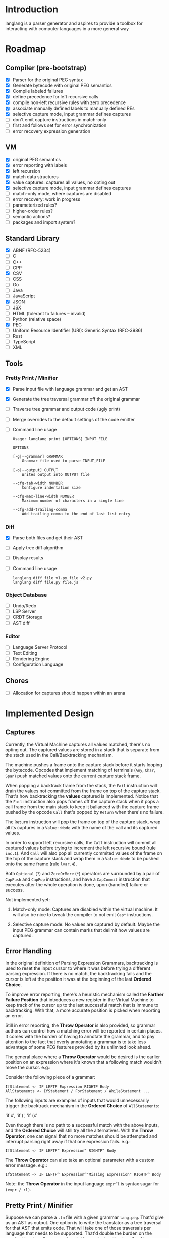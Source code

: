 * Introduction

  langlang is a parser generator and aspires to provide a toolbox for
  interacting with computer languages in a more general way

* Roadmap
** Compiler (pre-bootstrap)
   * [X] Parser for the original PEG syntax
   * [X] Generate bytecode with original PEG semantics
   * [X] Compile labeled failures
   * [X] define precedence for left recursive calls
   * [X] compile non-left recursive rules with zero precedence
   * [X] associate manually defined labels to manually defined REs
   * [X] selective capture mode, input grammar defines captures
   * [ ] don't emit capture instructions in match-only
   * [ ] first and follows set for error synchronization
   * [ ] error recovery expression generation
** VM
   * [X] original PEG semantics
   * [X] error reporting with labels
   * [X] left recursion
   * [X] match data structures
   * [X] value captures: captures all values, no opting out
   * [X] selective capture mode, input grammar defines captures
   * [ ] match-only mode, where captures are disabled
   * [-] error recovery: work in progress
   * [ ] parameterized rules?
   * [ ] higher-order rules?
   * [ ] semantic actions?
   * [ ] packages and import system?
** Standard Library
   * [X] ABNF (RFC-5234)
   * [ ] C
   * [ ] C++
   * [ ] CPP
   * [X] CSV
   * [ ] CSS
   * [ ] Go
   * [ ] Java
   * [ ] JavaScript
   * [X] JSON
   * [ ] JSX
   * [ ] HTML (tolerant to failures -- invalid)
   * [ ] Python (relative space)
   * [X] PEG
   * [ ] Uniform Resource Identifier (URI): Generic Syntax (RFC-3986)
   * [ ] Rust
   * [ ] TypeScript
   * [ ] XML
** Tools
*** Pretty Print / Minifier
   * [X] Parse input file with language grammar and get an AST
   * [X] Generate the tree traversal grammar off the original grammar
   * [ ] Traverse tree grammar and output code (ugly print)
   * [ ] Merge overrides to the default settings of the code emitter
   * [ ] Command line usage

     #+begin_src text
       Usage: langlang print [OPTIONS] INPUT_FILE

       OPTIONS

       [-g|--grammar] GRAMMAR
           Grammar file used to parse INPUT_FILE

       [-o|--output] OUTPUT
           Writes output into OUTPUT file

       --cfg-tab-width NUMBER
           Configure indentation size

       --cfg-max-line-width NUMBER
           Maximum number of characters in a single line

       --cfg-add-trailing-comma
           Add trailing comma to the end of last list entry
     #+end_src
*** Diff
   * [X] Parse both files and get their AST
   * [ ] Apply tree diff algorithm
   * [ ] Display results
   * [ ] Command line usage

      #+begin_src shell
      langlang diff file_v1.py file_v2.py
      langlang diff file.py file.js
      #+end_src
*** Object Database
   * [ ] Undo/Redo
   * [ ] LSP Server
   * [ ] CRDT Storage
   * [ ] AST diff
*** Editor
   * [ ] Language Server Protocol
   * [ ] Text Editing
   * [ ] Rendering Engine
   * [ ] Configuration Language
** Chores
   * [ ] Allocation for captures should happen within an arena
* Implemented Design
** Captures

   Currently, the Virtual Machine captures all values matched, there's
   no opting out.  The captured values are stored in a stack that is
   separate from the stack used in the Call/Backtracking mechanism.

   The machine pushes a frame onto the capture stack before it starts
   looping the bytecode.  Opcodes that implement matching of terminals
   (~Any~, ~Char~, ~Span~) push matched values onto the current
   capture stack frame.

   When popping a backtrack frame from the stack, the ~Fail~
   instruction will drain the values not committed from the frame on
   top of the capture stack.  That's how backtracking the *values*
   captured is implemented.  Notice that the ~Fail~ instruction also
   pops frames off the capture stack when it pops a call frame from
   the main stack to keep it ballanced with the capture frame pushed
   by the opcode ~Call~ that's popped by ~Return~ when there's no
   failure.

   The ~Return~ instruction will pop the frame on top of the capture
   stack, wrap all its captures in a ~Value::Node~ with the name of
   the call and its captured values.

   In order to support left recursive calls, the ~Call~ instruction
   will commit all captured values before trying to increment the left
   recursive bound (rule ~inc.1~).  And ~Call~ will also pop all
   currently commited values of the frame on the top of the capture
   stack and wrap them in a ~Value::Node~ to be pushed onto the same
   frame (rule ~lvar.4~).

   Both ~Optional~ (~?~) and ~ZeroOrMore~ (~*~) operators are
   surrounded by a pair of ~CapPush~ and ~CapPop~ instructions, and
   have a ~CapCommit~ instruction that executes after the whole
   operation is done, upon (handled) failure or success.

   Not implemented yet:

   1. Match-only mode: Captures are disabled within the virtual
      machine.  It will also be nice to tweak the compiler to not emit
      ~Cap*~ instructions.

   2. Selective capture mode: No values are captured by default.
      Maybe the input PEG grammar can contain marks that delimit how
      values are captured.

** Error Handling

   In the original definition of Parsing Expression Grammars,
   backtracking is used to reset the input cursor to where it was
   before trying a different parsing expression.  If there is no
   match, the backtracking fails and the cursor is left at the
   position it was at the beginning of the last *Ordered Choice*.

   To improve error reporting, there's a heuristic mechanism called
   the *Farther Failure Position* that introduces a new register in
   the Virtual Machine to keep track of the cursor up to the last
   successful match that is immune to backtracking.  With that, a more
   accurate position is picked when reporting an error.

   Still in error reporting, the *Throw Operator* is also provided, so
   grammar authors can control how a matching error will be reported
   in certain places.  It comes with the burden of having to annotate
   the grammar, and to pay attention to the fact that overly
   annotating a grammar is to take less advantage of some PEG features
   provided by its unlimited look ahead.

   The general place where a *Throw Operator* would be desired is the
   earlier position on an expression where it's known that a following
   match wouldn't move the cursor. e.g.:

   Consider the following piece of a grammar:

   #+begin_src peg
     IfStatement <- IF LEFTP Expression RIGHTP Body
     AllStatements <- IfStatement / ForStatement / WhileStatement ...
   #+end_src

   The following inputs are examples of inputs that would
   unnecessarily trigger the backtrack mechanism in the *Ordered
   Choice* of ~AllStatements~:

     'if x', 'if (', 'if (x'

   Even though there is no path to a successful match with the above
   inputs, and the *Ordered Choice* will still try all the
   alternatives.  With the *Throw Operator*, one can signal that no
   more matches should be attempted and interrupt parsing right away
   if that one expression fails.  e.g.:

   #+begin_src peg
     IfStatement <- IF LEFTP^ Expression^ RIGHTP^ Body
   #+end_src

   The *Throw Operator* can also take an optional parameter with a
   custom error message. e.g.:

   #+begin_src peg
     IfStatement <- IF LEFTP^ Expression^"Missing Expression" RIGHTP^ Body
   #+end_src

   Note: the *Throw Operator* in the input language ~expr^l~ is syntax
   sugar for ~(expr / ⇑l)~.

** Pretty Print / Minifier

   Suppose we can parse a ~.ln~ file with a given grammar ~lang.peg~.
   That'd give us an AST as output.  One option is to write the
   translator as a tree traversal for that AST that emits code.  That
   will take one of those traversals per language that needs to be
   supported.  That'd double the burden on the user's side, since
   there was already the need of putting together the language
   grammar.

   In order to automate some of the process, one could maybe take the
   ~lang.peg~ file as input and produce a ~lang.translator.peg~, in
   which rules that *output* trees would be translated into rules that
   could also take structured data as *input*.  Take the following
   rules as an example:

   #+begin_src peg
   Program    <- _ Statement+ EndOfFile
   Statement  <- IfStm / WhileStm / AssignStm / Expression
   AssignStm  <- Identifier EQ Expression
   IfStm      <- IF PAROP Expression PARCL Body
   WhileStm   <- WHILE PAROP Expression PARCL Body
   Body       <- Statement / (CUROP Statement* CURCL)
   # (...)
   IF         <- 'if'    _
   WHILE      <- 'while' _
   EQ         <- 'eq'    _
   PAROP      <- '('     _
   PARCL      <- ')'     _
   CUROP      <- '{'     _
   CURCL      <- '}'     _
   # (...)
   #+end_src

   The following output would be generated:

   #+begin_src peg
   Program    <- { "Program" _ Statement+ EndOfFile }
   Statement  <- { "Statement" IfStm / WhileStm / AssignStm / Expression }
   AssignStm  <- { "AssignStm" Identifier EQ Expression  }
   IfStm      <- { "IfStm" IF PAROP Expression PARCL Body }
   WhileStm   <- { "WhileStm" WHILE PAROP Expression PARCL Body }
   Body       <- { "Body" Statement / (CUROP Statement* CURCL) }
   # (...)
   IF         <- { "IF" Atom }
   WHILE      <- { "WHILE" Atom }
   EQ         <- { "EQ" Atom }
   PAROP      <- { "PAROP" Atom }
   PARCL      <- { "PARCL" Atom }
   CUROP      <- { "CUROP" Atom }
   CURCL      <- { "CURCL" Atom }
   # (...)
   Atom       <- !{ .* } .
   #+end_src

   With that, we'd know how to traverse any tree returned by the
   original ~lang.peg~.  We could then build a general traversal that
   walks down the tree, printing out what was matched.

   There is one type of information that is not available in the
   original grammar though.  The specifics of each language!  For
   example, in Python, default values for named arguments aren't
   supposed to have spaces surrounding the equal sign e.g.:

   #+begin_src python
   def complex(real, imag=0.0):
       return # (...)
   #+end_src

   But that's not the same as in JavaScript:

   #+begin_src javascript
   function multiply(a, b = 1) {
     return a * b;
   }
   #+end_src

   To the same extent, minification rules for Python would be
   different from most other languages as well, given its indentation
   based definition of scopes.

   The good news is that most of these differences, if not all, can be
   encoded as options available for all languages, leaving the user
   with a much smaller burden of defining only the overrides for each
   language that demands options that differ from the defaults in the
   code emitter.

* Rambling
** Self Hosting

   What would it take to build a parser generator tool capable of
   self-hosting?  It can already take a stream of characters,
   transform it into a tree, and then it can take the tree and
   traverse it.

   There's now the need of emitting some code that could then be
   interpreted by the virtual machine that has been used run the
   parsing and the translating.  Besides choosing a format for
   outputting the emitted code, it will also be necessary to provide
   auxiliary tooling for introspecting the output stream.
   Introspection in the sense of reading from arbitrary positions
   within the output stream, and knowing where the writing cursor is
   (e.g.: for creating labels).

   So, before being capable of self-hosting, this tool has to be able
   to describe an entire compiler.  A first good exercise would be to
   try and implement something similar to what is described in the
   article "PEG-based transformer provides front-, middle and back-end
   stages in a simple compiler" (Piumarta, 2010).  langlang isn't very
   far from achieving that.  There are two main missing
   pieces: 1. semantic actions so the output can be shaped into a list
   for implementing the middle step. 2. the auxiliary tooling
   described above for the output stream.

** Semantic Actions
** Input Validation
*** URL

    $ lib::rfc3986 "https://clarete.li/langlang"

*** Email

    $ lib::rfc3986 "lincoln@clarete.li"
** Modules

   In langlang, modules are recursive containers for other modules and
   for grammars.

   +--------+
   | Module |
   |--------|
   | Rule1  |
   | Rule2  |
   | RuleN  |
   +--------+

   #+begin_src rust
     type Offset usize;
     type SymbolName String;
     struct Module {
       filename: String,
       // module in which this module was declared
       parent: Option<Module>,
       // modules declared within this module
       modules: Vec<Module>,
       // symbols provided by this module
       symbols: HashMap<SymbolName, Offset>,
       // symbols used in this module but declared somewhere else
       missing: HashMap<SymbolName, Offset>,
     }
   #+end_src

   #+begin_src shell
     $ mkdir -p ./lib/base                                    # directory structure for user defined grammars
     $ edit ./lib/base/rule.langlang                          # write a grammar
     $ llsh lib::base::rule https://url.with.test/case        # a file lib/base/rule.binlang will be created
     $ llsh -i. lib::base::rule https://url.with.test/case    # previous example worked because `-i./' is implicit
     $ llsh -i./lib base::rule https://url.with.test/case     # full name differs depending on where the root starts
     $ MODULE_SEARCH_PATH=./lib llsh base::rule https://url.with.test/case # search path can be extended via env var
   #+end_src

   When a symbol is requested, a look up to the symbol table is issued
   and, if it is present there, its address is returned.  If it is
   not, then the ~BinaryLoader~ looks for it within the bytecode
   cache, and if it's not there, it will go through each search path
   and try to find it in the file system.

** Shell

   #+BEGIN_SRC shell
     # from stdin
     echo https://clarete.li/langlang | llsh lib::rfc3986

     # from a file
     llsh lib::rfc5234 ~/lib/rfc3986.abnf

     # from a URL
     llsh lib::json https://jsonplaceholder.typicode.com/users

     # interactive
     llsh lib::peg
     >> S <- 'a' / 'b'
   #+END_SRC
** Matching
*** Literal Strings
*** Left Recursion
*** Captures
    state = <pc, s, e, c>

      <pc, s, e, c>    -- Char a --> <pc+1, s, e, a:c>
      <pc, s, e, c>  -- Choice i --> <pc+1, s, (pc+i,s,c):e, c>

** Error Handling

   Success

               Throw f
   <pc,s,e> -----------→ Fail<f,s,e>

   - inside choice

     #+begin_src text
     p / throw(label)
     #+end_src

     when ~p~ fails:
         -> log error tuple ~(location(), label)~
         -> run expression within ~R(label)~

   - inside predicate

     #+begin_src text
      !(p / throw(label))
     #+end_src
     
     when ~p~ succeeds:
         -> return label ~fail~
     when ~p~ fails:
         -> ~R~ is empty for predicates, so return ~throw~ doesn't do
           anything, ~label~ is discarded and the operation succeeds.

   Once an expression fails to be parsed and ~throw~ is called, a look
   up for ~label~ is made within ~R~.  If a recovery expression is
   found, it's executed with the goal of moving the parser's input
   cursor to right before the first symbol of the next parsing
   expression.

   Follow Sets

   An Expression ~e~ has a ~FOLLOW~ set of symbols that can be
   intuitively described as the list of possible characters to be
   matched after matching ~e~.

   1. Base Case

      #+begin_src peg
      G <- (E / ⇑l) "x"
      #+end_src

      The symbol ~x~ would be the only element of the ~FOLLOW~ set of
      symbols of ~E~.

   2. Recursive Case

      #+begin_src peg
      G <- (E / ⇑l) (A / B)
      A <- "x" / "y"
      B <- "z" / "k"
      #+end_src

      The ~FOLLOW~ set of ~E~ in this case is ~x, y, z, k~, since any
      of these symbols could appear right after parsing ~E~.

** Incremental Parsing

   The parser will fail at the first error by default (as Parsing
   Expression Grammars do originally).  But an incremental parsing
   mode is also included, but with annotation costs traded for
   precision.

   When parsing is done incrementally, the *Throw Operator* won't
   interrupt parsing right away.  It will instead add a special node
   to the tree returned by the parser storing information about the
   error.  The parser will then execute the *Recovery Expression*
   associated with the (implicitly created) label behind the *Throw
   Operator*, which should consume the input until where the matching
   of another expression can be attempted.

   The default *Recovery Expression* of a label of an instance of the
   *Throw Operator* is the following:

   #+begin_src peg
   #+end_src   

   Annotation costs come from the 
